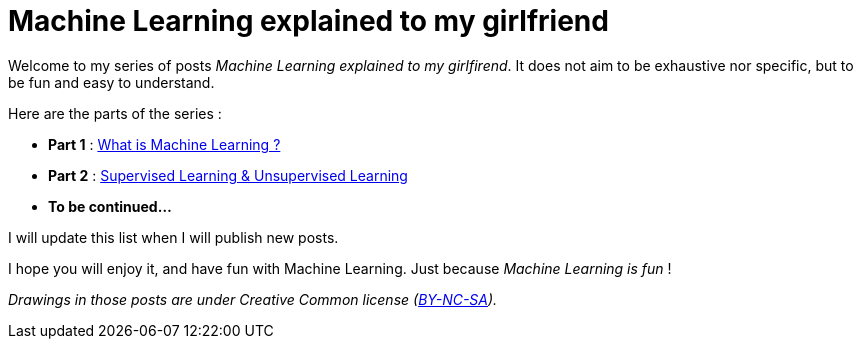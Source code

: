 = Machine Learning explained to my girlfriend

:hp-tags: Machine Learning, ML, 101, summary, Machine Learning explained to my girlfirend
:hp-image: http://sf.co.ua/15/10/wallpaper-1ee5d0.jpg

Welcome to my series of posts _Machine Learning explained to my girlfirend_. It does not aim to be exhaustive nor specific, but to be fun and easy to understand.

Here are the parts of the series : 

* *Part 1* : https://triskell.github.io/2016/10/23/What-is-Machine-Learning.html[What is Machine Learning ?]
* *Part 2* : https://triskell.github.io/2016/11/13/Supervised-Learning-and-Unsupervised-Learning.html[Supervised Learning & Unsupervised Learning]
* *To be continued...*

I will update this list when I will publish new posts.

I hope you will enjoy it, and have fun with Machine Learning. Just because _Machine Learning is fun_ !

_Drawings in those posts are under Creative Common license (https://creativecommons.org/licenses/by-nc-sa/4.0/[BY-NC-SA])._

